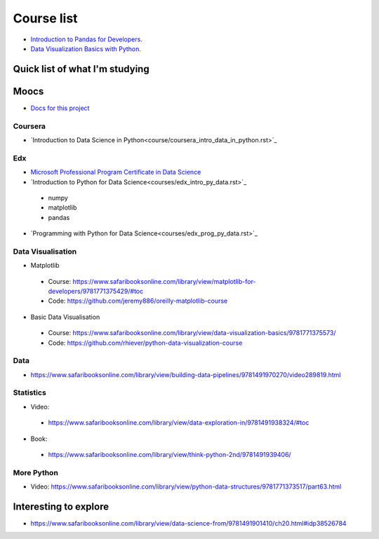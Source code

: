 Course list
###########

* `Introduction to Pandas for Developers`_.
* `Data Visualization Basics with Python`_.

.. _Introduction to Pandas for Developers: http://shop.oreilly.com/product/0636920047537.do
.. _Data Visualization Basics with Python: http://shop.oreilly.com/product/0636920046592.do



Quick list of what I'm studying
===============================

Moocs
=====

* `Docs for this project <http://packages.python.org/an_example_pypi_project/>`_

Coursera
--------

* `Introduction to Data Science in Python<course/coursera_intro_data_in_python.rst>`_

Edx
---

* `Microsoft Professional Program Certificate in Data Science`_
* `Introduction to Python for Data Science<courses/edx_intro_py_data.rst>`_

 - numpy
 - matplotlib
 - pandas

* `Programming with Python for Data Science<courses/edx_prog_py_data.rst>`_

.. _Microsoft Professional Program Certificate in Data Science: https://www.edx.org/microsoft-professional-program-certficate-data-science

Data Visualisation
------------------
* Matplotlib

 - Course: https://www.safaribooksonline.com/library/view/matplotlib-for-developers/9781771375429/#toc
 - Code: https://github.com/jeremy886/oreilly-matplotlib-course

* Basic Data Visualisation

 - Course: https://www.safaribooksonline.com/library/view/data-visualization-basics/9781771375573/
 - Code: https://github.com/rhiever/python-data-visualization-course

Data
----
* https://www.safaribooksonline.com/library/view/building-data-pipelines/9781491970270/video289819.html

Statistics
----------
* Video:

 - https://www.safaribooksonline.com/library/view/data-exploration-in/9781491938324/#toc

* Book:

 - https://www.safaribooksonline.com/library/view/think-python-2nd/9781491939406/

More Python
-----------
* Video: https://www.safaribooksonline.com/library/view/python-data-structures/9781771373517/part63.html

Interesting to explore
======================
* https://www.safaribooksonline.com/library/view/data-science-from/9781491901410/ch20.html#idp38526784
